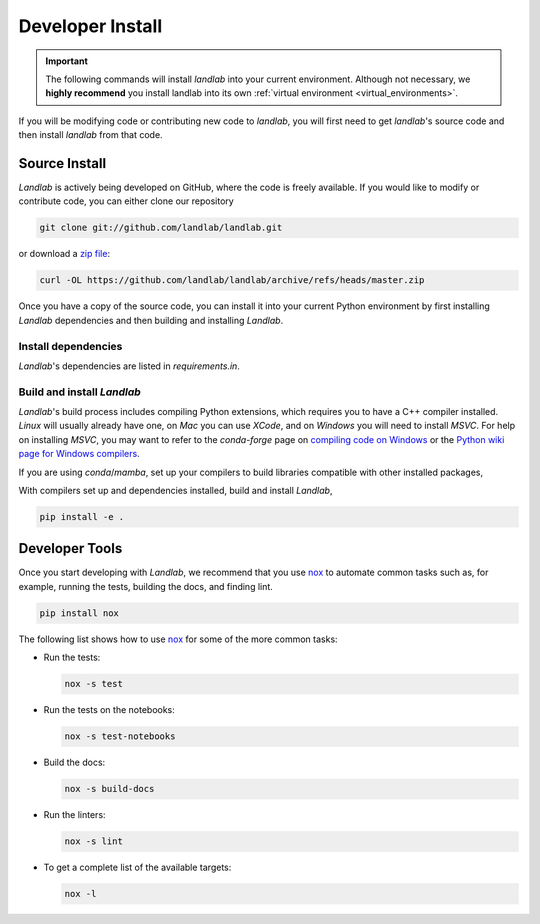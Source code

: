 .. _install:

=================
Developer Install
=================

.. important::

  The following commands will install *landlab* into your current environment. Although
  not necessary, we **highly recommend** you install landlab into its own
  :ref:`virtual environment <virtual_environments>`.


If you will be modifying code or contributing new code to *landlab*, you will first
need to get *landlab*'s source code and then install *landlab* from that code.

Source Install
--------------

.. start-install-source

*Landlab* is actively being developed on GitHub, where the code is freely available.
If you would like to modify or contribute code, you can either clone our
repository

.. code-block:: bash

   git clone git://github.com/landlab/landlab.git

or download a `zip file <https://github.com/landlab/landlab/archive/refs/heads/master.zip>`_:

.. code-block:: bash

   curl -OL https://github.com/landlab/landlab/archive/refs/heads/master.zip

Once you have a copy of the source code, you can install it into your current
Python environment by first installing *Landlab* dependencies and then building
and installing *Landlab*.


Install dependencies
````````````````````

*Landlab*'s dependencies are listed in *requirements.in*.

.. tab:: mamba

  .. code-block:: bash

     cd landlab
     mamba install --file=requirements.in -c nodefaults -c conda-forge --override-channels

.. tab:: conda

  .. code-block:: bash

     cd landlab
     conda install --file=requirements.in -c nodefaults -c conda-forge --override-channels

.. tab:: pip

  .. code-block:: bash

     cd landlab
     pip install -r requirements.in


Build and install *Landlab*
```````````````````````````
*Landlab*'s build process includes compiling Python extensions, which requires
you to have a C++ compiler installed. *Linux* will usually already have one,
on *Mac* you can use *XCode*, and on *Windows* you will need to install *MSVC*.
For help on installing *MSVC*, you may want to refer to the *conda-forge* page
on `compiling code on Windows <https://conda-forge.org/docs/maintainer/knowledge_base.html#notes-on-native-code>`__
or the `Python wiki page for Windows compilers <https://wiki.python.org/moin/WindowsCompilers>`__.


If you are using *conda*/*mamba*, set up your compilers to build libraries
compatible with other installed packages,

.. tab:: mamba

  .. code-block:: bash

     mamba install compilers -c nodefaults -c conda-forge --override-channels

.. tab:: conda

  .. code-block:: bash

     conda install compilers -c nodefaults -c conda-forge --override-channels


With compilers set up and dependencies installed, build and install *Landlab*,

.. code-block:: bash

   pip install -e .



.. end-install-source

Developer Tools
---------------

Once you start developing with *Landlab*, we recommend that you use `nox`_  to
automate common tasks such as, for example, running the tests, building the docs, and
finding lint.

.. _nox: https://nox.thea.codes/en/stable/

.. code-block:: bash

  pip install nox

The following list shows how to use `nox`_ for some of the more common tasks:

* Run the tests:

  .. code-block:: bash

     nox -s test
* Run the tests on the notebooks:

  .. code-block:: bash

     nox -s test-notebooks
* Build the docs:

  .. code-block:: bash

     nox -s build-docs
* Run the linters:

  .. code-block:: bash

     nox -s lint
* To get a complete list of the available targets:

  .. code-block:: bash

     nox -l
